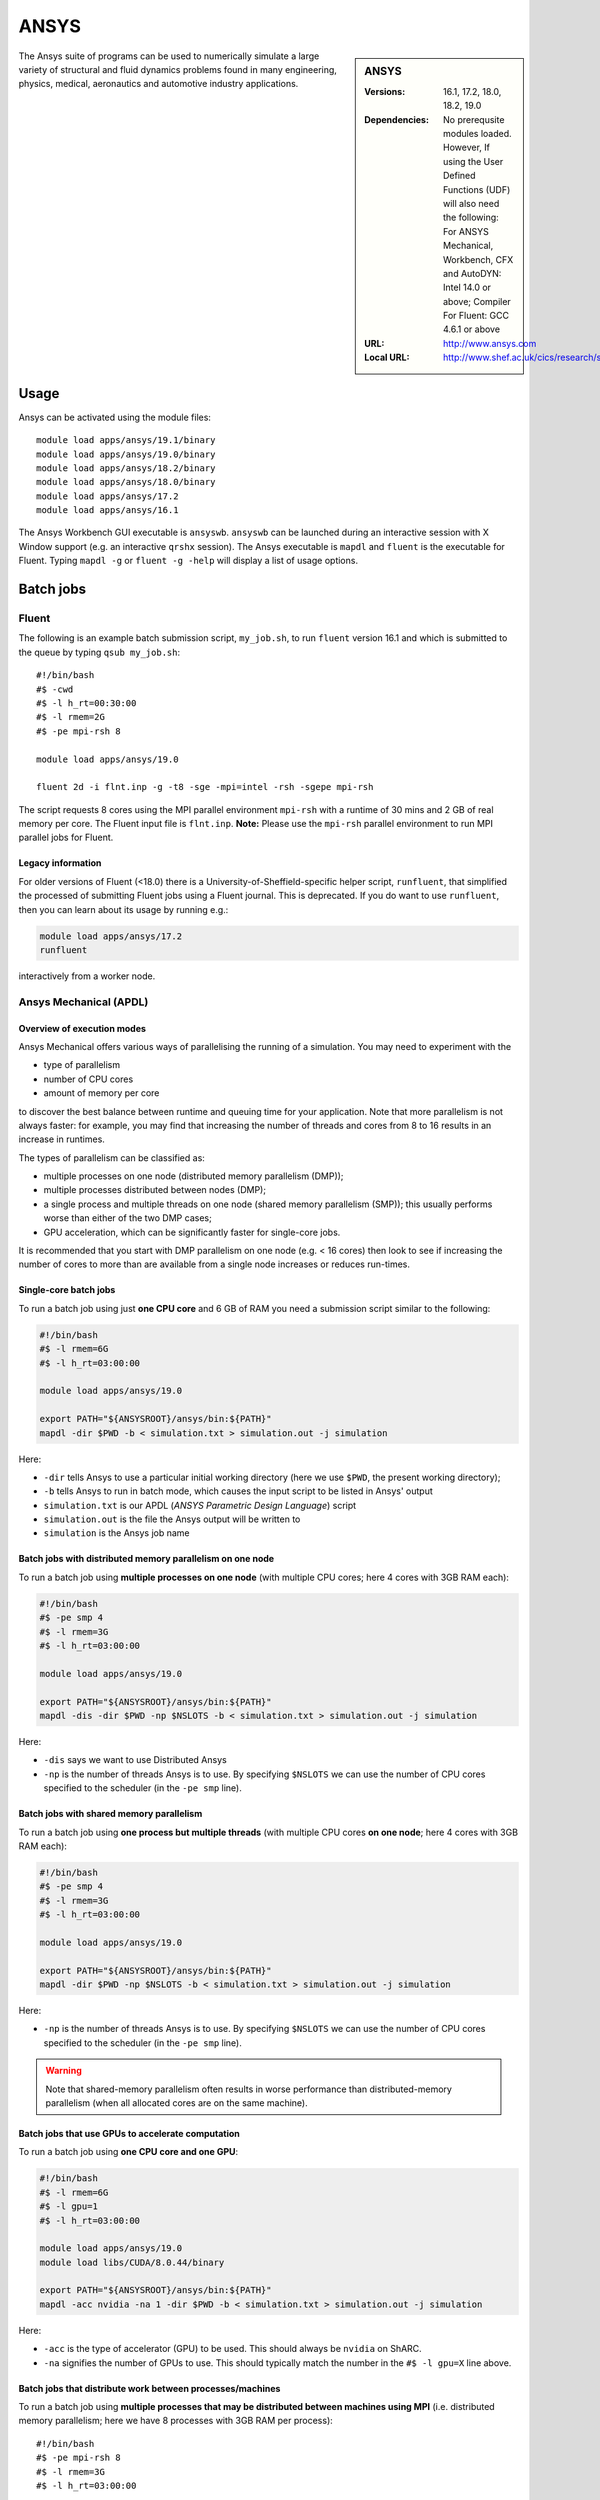ANSYS
=====

.. sidebar:: ANSYS
   
   :Versions: 16.1, 17.2, 18.0, 18.2, 19.0
   :Dependencies: No prerequsite modules loaded. However, If using the User Defined Functions (UDF) will also need the following: For ANSYS Mechanical, Workbench, CFX and AutoDYN: Intel 14.0 or above; Compiler For Fluent: GCC 4.6.1 or above
   :URL: http://www.ansys.com 
   :Local URL: http://www.shef.ac.uk/cics/research/software/fluent


The Ansys suite of programs can be used to numerically simulate 
a large variety of structural and fluid dynamics problems found in 
many engineering, physics, medical, aeronautics and automotive industry applications.


Usage
-----

Ansys can be activated using the module files::

    module load apps/ansys/19.1/binary
    module load apps/ansys/19.0/binary
    module load apps/ansys/18.2/binary
    module load apps/ansys/18.0/binary
    module load apps/ansys/17.2
    module load apps/ansys/16.1

The Ansys Workbench GUI executable is ``ansyswb``. 
``ansyswb`` can be launched during an interactive session with X Window support (e.g. an interactive ``qrshx`` session).
The Ansys executable is ``mapdl`` and ``fluent`` is the executable for Fluent. 
Typing ``mapdl -g`` or ``fluent -g -help`` will display a list of usage options.

Batch jobs
----------

Fluent
^^^^^^

The following is an example batch submission script, ``my_job.sh``, to run ``fluent`` version 16.1 and which is submitted to the queue by typing ``qsub my_job.sh``::

    #!/bin/bash
    #$ -cwd
    #$ -l h_rt=00:30:00
    #$ -l rmem=2G
    #$ -pe mpi-rsh 8

    module load apps/ansys/19.0

    fluent 2d -i flnt.inp -g -t8 -sge -mpi=intel -rsh -sgepe mpi-rsh
	
The script requests 8 cores using the MPI parallel environment ``mpi-rsh`` with 
a runtime of 30 mins and 2 GB of real memory per core. 
The Fluent input file is ``flnt.inp``. 
**Note:** Please use the ``mpi-rsh`` parallel environment to run MPI parallel jobs for Fluent.

Legacy information
""""""""""""""""""

For older versions of Fluent (<18.0) there is a University-of-Sheffield-specific helper script, ``runfluent``, that simplified the processed of submitting Fluent jobs using a Fluent journal.
This is deprecated.  If you do want to use ``runfluent``, then you can learn about its usage by running e.g.:

.. code-block:: bash

   module load apps/ansys/17.2
   runfluent

interactively from a worker node.

Ansys Mechanical (APDL)
^^^^^^^^^^^^^^^^^^^^^^^

Overview of execution modes
"""""""""""""""""""""""""""

Ansys Mechanical offers various ways of parallelising the running of a simulation.
You may need to experiment with the 

* type of parallelism
* number of CPU cores
* amount of memory per core

to discover the best balance between runtime and queuing time for your application.  
Note that more parallelism is not always faster: 
for example, you may find that increasing the number of threads and cores from 8 to 16 results in an increase in runtimes.

The types of parallelism can be classified as:

* multiple processes on one node (distributed memory parallelism (DMP));
* multiple processes distributed between nodes (DMP);
* a single process and multiple threads on one node (shared memory parallelism (SMP)); this usually performs worse than either of the two DMP cases;
* GPU acceleration, which can be significantly faster for single-core jobs.

It is recommended that you start with DMP parallelism on one node (e.g. < 16 cores) then 
look to see if increasing the number of cores to more than are available from a single node 
increases or reduces run-times.

Single-core batch jobs
""""""""""""""""""""""

To run a batch job using just **one CPU core** and 6 GB of RAM you need a submission script similar to the following:

.. code-block:: bash
 
   #!/bin/bash
   #$ -l rmem=6G
   #$ -l h_rt=03:00:00

   module load apps/ansys/19.0

   export PATH="${ANSYSROOT}/ansys/bin:${PATH}"
   mapdl -dir $PWD -b < simulation.txt > simulation.out -j simulation

Here:

* ``-dir`` tells Ansys to use a particular initial working directory (here we use ``$PWD``, the present working directory);
* ``-b`` tells Ansys to run in batch mode, which causes the input script to be listed in Ansys' output
* ``simulation.txt`` is our APDL (*ANSYS Parametric Design Language*) script
* ``simulation.out`` is the file the Ansys output will be written to
* ``simulation`` is the Ansys job name

Batch jobs with distributed memory parallelism on one node
""""""""""""""""""""""""""""""""""""""""""""""""""""""""""

To run a batch job using **multiple processes on one node** (with multiple CPU cores; here 4 cores with 3GB RAM each):

.. code-block:: bash

   #!/bin/bash
   #$ -pe smp 4
   #$ -l rmem=3G
   #$ -l h_rt=03:00:00

   module load apps/ansys/19.0

   export PATH="${ANSYSROOT}/ansys/bin:${PATH}"
   mapdl -dis -dir $PWD -np $NSLOTS -b < simulation.txt > simulation.out -j simulation

Here:

* ``-dis`` says we want to use Distributed Ansys
* ``-np`` is the number of threads Ansys is to use.
  By specifying ``$NSLOTS`` we can use the number of CPU cores specified to the scheduler (in the ``-pe smp`` line).
  
Batch jobs with shared memory parallelism
"""""""""""""""""""""""""""""""""""""""""

To run a batch job using **one process but multiple threads** (with multiple CPU cores **on one node**; here 4 cores with 3GB RAM each):

.. code-block:: bash

   #!/bin/bash
   #$ -pe smp 4
   #$ -l rmem=3G
   #$ -l h_rt=03:00:00

   module load apps/ansys/19.0

   export PATH="${ANSYSROOT}/ansys/bin:${PATH}"
   mapdl -dir $PWD -np $NSLOTS -b < simulation.txt > simulation.out -j simulation

Here:

* ``-np`` is the number of threads Ansys is to use.
  By specifying ``$NSLOTS`` we can use the number of CPU cores specified to the scheduler (in the ``-pe smp`` line).

.. warning:: 
   Note that shared-memory parallelism often results in worse performance than distributed-memory parallelism (when all allocated cores are on the same machine).

Batch jobs that use GPUs to accelerate computation
""""""""""""""""""""""""""""""""""""""""""""""""""

To run a batch job using **one CPU core and one GPU**:

.. code-block:: bash

   #!/bin/bash
   #$ -l rmem=6G
   #$ -l gpu=1
   #$ -l h_rt=03:00:00

   module load apps/ansys/19.0
   module load libs/CUDA/8.0.44/binary

   export PATH="${ANSYSROOT}/ansys/bin:${PATH}"
   mapdl -acc nvidia -na 1 -dir $PWD -b < simulation.txt > simulation.out -j simulation

Here:

* ``-acc`` is the type of accelerator (GPU) to be used.  This should always be ``nvidia`` on ShARC.
* ``-na`` signifies the number of GPUs to use.  This should typically match the number in the ``#$ -l gpu=X`` line above.

Batch jobs that distribute work between processes/machines
""""""""""""""""""""""""""""""""""""""""""""""""""""""""""

To run a batch job using **multiple processes that may be distributed between machines using MPI** (i.e. distributed memory parallelism; here we have 8 processes with 3GB RAM per process): ::

   #!/bin/bash
   #$ -pe mpi-rsh 8
   #$ -l rmem=3G
   #$ -l h_rt=03:00:00

   echo List of machines supplied to Ansys Mechanical
   machines="$(cat $PE_HOSTFILE | awk '{print $1 ":" $2}' | paste -sd:)"
   echo $machines

   module load apps/ansys/19.1

   export PATH="${ANSYSROOT}/ansys/bin:${PATH}"
   mapdl -dis -dir $PWD -usersh -mpi intelmpi -machines $machines -b < simulation.txt > simulation.txt -j simulation

None of the following should be changed:

* ``-dis`` says we want to use Distributed Ansys
* ``-mpi`` tells Mechanical that we want to use a particular version of MPI to distribute work between processes
* ``-usersh`` is necessary for MPI to work with the version of MPI we've chosen
* ``-machines`` tells Ansys's MPI how to distribute processes between nodes

.. warning:: At present only Ansys >= 19.1 is configured for efficient communication between nodes using MPI.

Legacy information
""""""""""""""""""

Previously it was recommended to use the ``runansys`` script to submit Ansys Mechanical jobs.
This command submitted an Ansys input file into the batch system and took a number of different parameters, according to your requirements.  ``runansys`` only works with Ansys Mechanical < 18.0.
To display information about how to use it, run the following from worker node:
    
    module load apps/ansys/17.2
    runansys
	
Installation notes
------------------

Ansys 19.0
^^^^^^^^^^
Installed using the :download:`install_ansys_190.sh </sharc/software/install_scripts/apps/ansys/19.0/binary/install_ansys_190.sh>` script; 
the module file is :download:`/usr/local/modulefiles/apps/ansys/19.0/binary </sharc/software/modulefiles/apps/ansys/19.0/binary>`.

The binary installations were tested by launching ``ansyswb`` and by using the above batch submission script. The ``mpi-rsh`` tight-integration parallel environment is required to run Ansys/Fluent using MPI due to password-less ssh being disabled across nodes on ShARC.

Ansys 18.2 
^^^^^^^^^^
Installed using the :download:`install_ansys_182.sh </sharc/software/install_scripts/apps/ansys/18.2/binary/install_ansys_182.sh>` script; 
the module file is :download:`/usr/local/modulefiles/apps/ansys/18.2/binary </sharc/software/modulefiles/apps/ansys/18.2/binary>`. 

Ansys 18.0 
^^^^^^^^^^

Installed using the :download:`install_ansys_180.sh </sharc/software/install_scripts/apps/ansys/18.0/binary/install_ansys_180.sh>` script; 
the module file is :download:`/usr/local/modulefiles/apps/ansys/18.0/binary </sharc/software/modulefiles/apps/ansys/18.0/binary>`. 

Ansys 17.2 
^^^^^^^^^^
Installed using the :download:`install_ansys.sh </sharc/software/install_scripts/apps/ansys/17.2/install_ansys.sh>` script; 
the module file is :download:`/usr/local/modulefiles/apps/ansys/17.2 </sharc/software/modulefiles/apps/ansys/17.2>`. 

Ansys 16.1 
^^^^^^^^^^
Installed using the :download:`install_ansys.sh </sharc/software/install_scripts/apps/ansys/16.1/install_ansys.sh>` script; 
the module file is :download:`/usr/local/modulefiles/apps/ansys/16.1 </sharc/software/modulefiles/apps/ansys/16.1>`.

Testing notes
-------------

The binary installations were tested by launching ``ansyswb`` and 
by using the above batch submission script. 
The ``mpi-rsh`` tight-integration parallel environment is required to run Ansys/Fluent using MPI due 
to password-less ssh being disabled across nodes on ShARC.

The Intel MPI bundled with Ansys can be tested using: ::

   #!/bin/bash
   #$ -pe mpi-rsh 2
   #$ -l rmem=200G
   # Or enough memory to force slots to be distributed between nodes
   machines="$(cat $PE_HOSTFILE | awk '{print $1 ":" $2}' | paste -sd:)"
   echo "Slot distribution:"
   echo $machines
   module load apps/ansys/18.2
   export PATH="${ANSYSROOT}/ansys/bin:${PATH}"
   mpitest182 -usersh -mpi intelmpi -machines $machines
